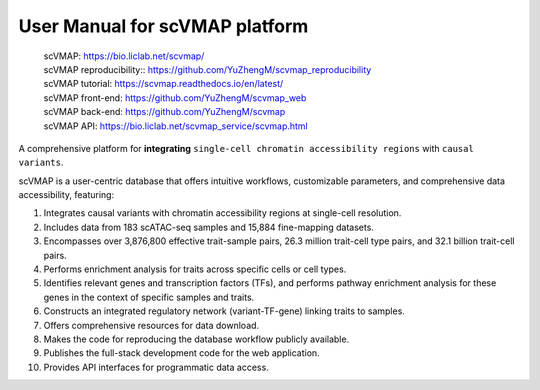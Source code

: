 User Manual for scVMAP platform
===============================

 | scVMAP: https://bio.liclab.net/scvmap/
 | scVMAP reproducibility:: https://github.com/YuZhengM/scvmap_reproducibility
 | scVMAP tutorial: https://scvmap.readthedocs.io/en/latest/
 | scVMAP front-end: https://github.com/YuZhengM/scvmap_web
 | scVMAP back-end: https://github.com/YuZhengM/scvmap
 | scVMAP API: https://bio.liclab.net/scvmap_service/scvmap.html

A comprehensive platform for **integrating** ``single-cell chromatin accessibility regions`` with ``causal variants``.

scVMAP is a user-centric database that offers intuitive workflows, customizable parameters, and comprehensive data accessibility, featuring:

1. Integrates causal variants with chromatin accessibility regions at single-cell resolution.
2. Includes data from 183 scATAC-seq samples and 15,884 fine-mapping datasets.
3. Encompasses over 3,876,800 effective trait-sample pairs, 26.3 million trait-cell type pairs, and 32.1 billion trait-cell pairs.
4. Performs enrichment analysis for traits across specific cells or cell types.
5. Identifies relevant genes and transcription factors (TFs), and performs pathway enrichment analysis for these genes in the context of specific samples and traits.
6. Constructs an integrated regulatory network (variant-TF-gene) linking traits to samples.
7. Offers comprehensive resources for data download.
8. Makes the code for reproducing the database workflow publicly available.
9. Publishes the full-stack development code for the web application.
10. Provides API interfaces for programmatic data access.

.. image:: docs/source/img/overview.png
